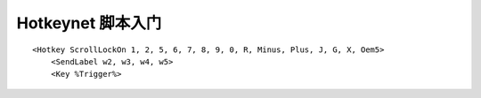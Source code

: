 Hotkeynet 脚本入门
==============================================================================
.. contents::
    :class: this-will-duplicate-information-and-it-is-still-useful-here
    :depth: 1
    :local:

::

    <Hotkey ScrollLockOn 1, 2, 5, 6, 7, 8, 9, 0, R, Minus, Plus, J, G, X, Oem5>
        <SendLabel w2, w3, w4, w5>
        <Key %Trigger%>